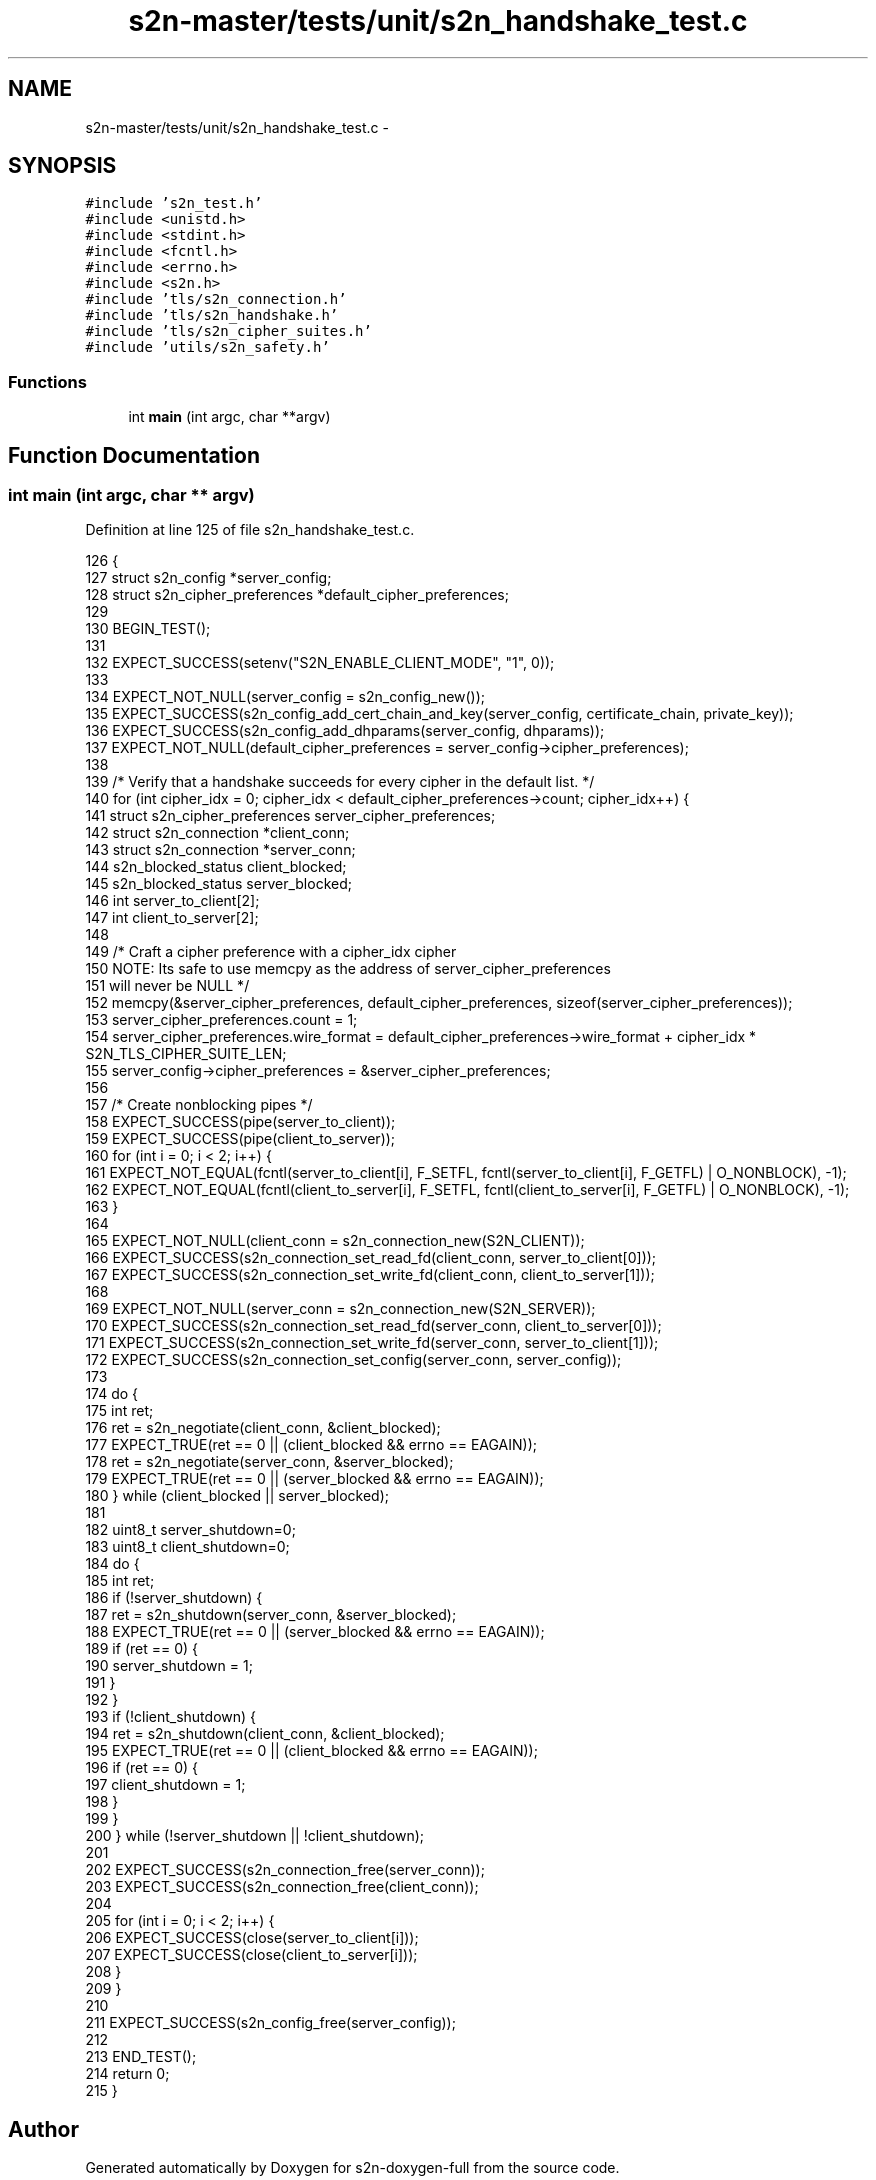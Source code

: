 .TH "s2n-master/tests/unit/s2n_handshake_test.c" 3 "Fri Aug 19 2016" "s2n-doxygen-full" \" -*- nroff -*-
.ad l
.nh
.SH NAME
s2n-master/tests/unit/s2n_handshake_test.c \- 
.SH SYNOPSIS
.br
.PP
\fC#include 's2n_test\&.h'\fP
.br
\fC#include <unistd\&.h>\fP
.br
\fC#include <stdint\&.h>\fP
.br
\fC#include <fcntl\&.h>\fP
.br
\fC#include <errno\&.h>\fP
.br
\fC#include <s2n\&.h>\fP
.br
\fC#include 'tls/s2n_connection\&.h'\fP
.br
\fC#include 'tls/s2n_handshake\&.h'\fP
.br
\fC#include 'tls/s2n_cipher_suites\&.h'\fP
.br
\fC#include 'utils/s2n_safety\&.h'\fP
.br

.SS "Functions"

.in +1c
.ti -1c
.RI "int \fBmain\fP (int argc, char **argv)"
.br
.in -1c
.SH "Function Documentation"
.PP 
.SS "int main (int argc, char ** argv)"

.PP
Definition at line 125 of file s2n_handshake_test\&.c\&.
.PP
.nf
126 {
127     struct s2n_config *server_config;
128     struct s2n_cipher_preferences *default_cipher_preferences;
129 
130     BEGIN_TEST();
131 
132     EXPECT_SUCCESS(setenv("S2N_ENABLE_CLIENT_MODE", "1", 0));
133 
134     EXPECT_NOT_NULL(server_config = s2n_config_new());
135     EXPECT_SUCCESS(s2n_config_add_cert_chain_and_key(server_config, certificate_chain, private_key));
136     EXPECT_SUCCESS(s2n_config_add_dhparams(server_config, dhparams));
137     EXPECT_NOT_NULL(default_cipher_preferences = server_config->cipher_preferences);
138 
139     /* Verify that a handshake succeeds for every cipher in the default list\&. */
140     for (int cipher_idx = 0; cipher_idx < default_cipher_preferences->count; cipher_idx++) {
141         struct s2n_cipher_preferences server_cipher_preferences;
142         struct s2n_connection *client_conn;
143         struct s2n_connection *server_conn;
144         s2n_blocked_status client_blocked;
145         s2n_blocked_status server_blocked;
146         int server_to_client[2];
147         int client_to_server[2];
148 
149         /* Craft a cipher preference with a cipher_idx cipher
150            NOTE: Its safe to use memcpy as the address of server_cipher_preferences
151            will never be NULL */
152         memcpy(&server_cipher_preferences, default_cipher_preferences, sizeof(server_cipher_preferences));
153         server_cipher_preferences\&.count = 1;
154         server_cipher_preferences\&.wire_format = default_cipher_preferences->wire_format + cipher_idx * S2N_TLS_CIPHER_SUITE_LEN;
155         server_config->cipher_preferences = &server_cipher_preferences;
156 
157         /* Create nonblocking pipes */
158         EXPECT_SUCCESS(pipe(server_to_client));
159         EXPECT_SUCCESS(pipe(client_to_server));
160         for (int i = 0; i < 2; i++) {
161            EXPECT_NOT_EQUAL(fcntl(server_to_client[i], F_SETFL, fcntl(server_to_client[i], F_GETFL) | O_NONBLOCK), -1);
162            EXPECT_NOT_EQUAL(fcntl(client_to_server[i], F_SETFL, fcntl(client_to_server[i], F_GETFL) | O_NONBLOCK), -1);
163         }
164 
165         EXPECT_NOT_NULL(client_conn = s2n_connection_new(S2N_CLIENT));
166         EXPECT_SUCCESS(s2n_connection_set_read_fd(client_conn, server_to_client[0]));
167         EXPECT_SUCCESS(s2n_connection_set_write_fd(client_conn, client_to_server[1]));
168 
169         EXPECT_NOT_NULL(server_conn = s2n_connection_new(S2N_SERVER));
170         EXPECT_SUCCESS(s2n_connection_set_read_fd(server_conn, client_to_server[0]));
171         EXPECT_SUCCESS(s2n_connection_set_write_fd(server_conn, server_to_client[1]));
172         EXPECT_SUCCESS(s2n_connection_set_config(server_conn, server_config));
173 
174         do {
175             int ret;
176             ret = s2n_negotiate(client_conn, &client_blocked);
177             EXPECT_TRUE(ret == 0 || (client_blocked && errno == EAGAIN));
178             ret = s2n_negotiate(server_conn, &server_blocked);
179             EXPECT_TRUE(ret == 0 || (server_blocked && errno == EAGAIN));
180         } while (client_blocked || server_blocked);
181 
182         uint8_t server_shutdown=0;
183         uint8_t client_shutdown=0;
184         do {
185             int ret;
186             if (!server_shutdown) {
187                 ret = s2n_shutdown(server_conn, &server_blocked);
188                 EXPECT_TRUE(ret == 0 || (server_blocked && errno == EAGAIN));
189                 if (ret == 0) {
190                     server_shutdown = 1;
191                 }
192             }
193             if (!client_shutdown) {
194                 ret = s2n_shutdown(client_conn, &client_blocked); 
195                 EXPECT_TRUE(ret == 0 || (client_blocked && errno == EAGAIN));
196                 if (ret == 0) {
197                     client_shutdown = 1;
198                 }
199             }
200         } while (!server_shutdown || !client_shutdown);
201 
202         EXPECT_SUCCESS(s2n_connection_free(server_conn));
203         EXPECT_SUCCESS(s2n_connection_free(client_conn));
204 
205         for (int i = 0; i < 2; i++) {
206            EXPECT_SUCCESS(close(server_to_client[i]));
207            EXPECT_SUCCESS(close(client_to_server[i]));
208         }
209     }
210 
211     EXPECT_SUCCESS(s2n_config_free(server_config));
212 
213     END_TEST();
214     return 0;
215 }
.fi
.SH "Author"
.PP 
Generated automatically by Doxygen for s2n-doxygen-full from the source code\&.
